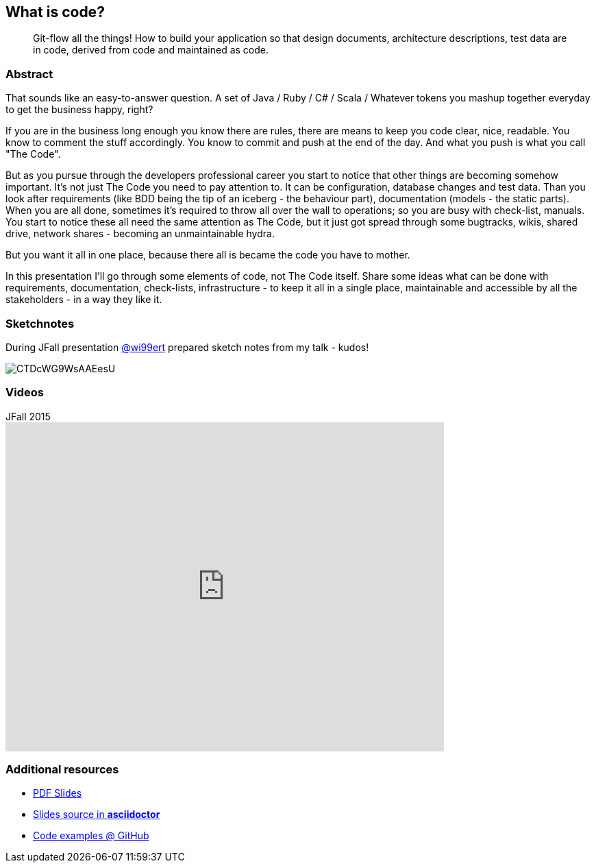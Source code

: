 :title: What is code?
:subtitle: Git-flow all the things! How to build your application so that design documents, architecture descriptions, test data are in code, derived from code and maintained as code.

== {title}

> {subtitle}

=== Abstract

That sounds like an easy-to-answer question. A set of Java / Ruby / C# / Scala / Whatever tokens you mashup together everyday to get the business happy, right?

If you are in the business long enough you know there are rules, there are means to keep you code clear, nice, readable. You know to comment the stuff accordingly. You know to commit and push at the end of the day. And what you push is what you call "The Code".

But as you pursue through the developers professional career you start to notice that other things are becoming somehow important. It’s not just The Code you need to pay attention to. It can be configuration, database changes and test data. Than you look after requirements (like BDD being the tip of an iceberg - the behaviour part), documentation (models - the static parts). When you are all done, sometimes it’s required to throw all over the wall to operations; so you are busy with check-list, manuals. You start to notice these all need the same attention as The Code, but it just got spread through some bugtracks, wikis, shared drive, network shares - becoming an unmaintainable hydra.

But you want it all in one place, because there all is became the code you have to mother.

In this presentation I’ll go through some elements of code, not The Code itself. Share some ideas what can be done with requirements, documentation, check-lists, infrastructure - to keep it all in a single place, maintainable and accessible by all the stakeholders - in a way they like it.

=== Sketchnotes

During JFall presentation link:https://twitter.com/wi99ert/status/662271438439751680[@wi99ert] prepared sketch notes from my talk - kudos!

image::https://pbs.twimg.com/media/CTDcWG9WsAAEesU.jpg[]


// === Testimonials

=== Videos

.JFall 2015
video::7IWc7s4O9As[youtube, width=640, height=480]

=== Additional resources

* https://speakerdeck.com/kubamarchwicki/what-is-code[PDF Slides]
* https://github.com/kubamarchwicki/what-is-code/tree/master/slides[Slides source in *asciidoctor*]
* https://github.com/kubamarchwicki/what-is-code/[Code examples @ GitHub]

